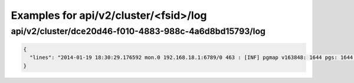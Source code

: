 Examples for api/v2/cluster/<fsid>/log
======================================

api/v2/cluster/dce20d46-f010-4883-988c-4a6d8bd15793/log
-------------------------------------------------------

.. code-block:: json

   {
     "lines": "2014-01-19 18:30:29.176592 mon.0 192.168.18.1:6789/0 463 : [INF] pgmap v163848: 1644 pgs: 1644 active+clean; 1040 GB data, 1993 GB used, 2954 GB / 4948 GB avail\n2014-01-19 18:30:34.581473 osd.2 192.168.18.3:6801/8734 192 : [INF] 1.fb scrub ok\n2014-01-19 18:30:39.184182 mon.0 192.168.18.1:6789/0 464 : [INF] pgmap v163849: 1644 pgs: 1644 active+clean; 1040 GB data, 1993 GB used, 2954 GB / 4948 GB avail\n2014-01-19 18:30:59.357278 mon.0 192.168.18.1:6789/0 465 : [INF] pgmap v163850: 1644 pgs: 1643 active+clean, 1 active+clean+scrubbing+deep; 1040 GB data, 1993 GB used, 2954 GB / 4948 GB avail\n2014-01-19 18:31:01.897580 mon.0 192.168.18.1:6789/0 466 : [INF] pgmap v163851: 1644 pgs: 1643 active+clean, 1 active+clean+scrubbing+deep; 1040 GB data, 1993 GB used, 2954 GB / 4948 GB avail\n2014-01-19 18:31:11.663174 mon.0 192.168.18.1:6789/0 467 : [INF] pgmap v163852: 1644 pgs: 1643 active+clean, 1 active+clean+scrubbing+deep; 1040 GB data, 1993 GB used, 2954 GB / 4948 GB avail\n2014-01-19 18:31:32.179999 osd.1 192.168.18.2:6801/6964 1929 : [INF] 0.64 deep-scrub ok\n2014-01-19 18:31:34.917031 mon.0 192.168.18.1:6789/0 468 : [INF] pgmap v163853: 1644 pgs: 1644 active+clean; 1040 GB data, 1993 GB used, 2954 GB / 4948 GB avail\n2014-01-19 18:32:01.002447 osd.1 192.168.18.2:6801/6964 1930 : [INF] 1.1ef deep-scrub ok\n2014-01-19 18:32:05.062757 mon.0 192.168.18.1:6789/0 469 : [INF] pgmap v163854: 1644 pgs: 1643 active+clean, 1 active+clean+scrubbing+deep; 1040 GB data, 1993 GB used, 2954 GB / 4948 GB avail"
   }

